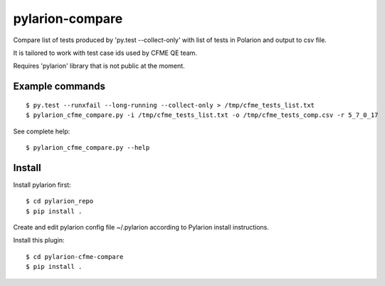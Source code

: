 ================
pylarion-compare
================
Compare list of tests produced by 'py.test --collect-only' with list of tests in Polarion
and output to csv file.

It is tailored to work with test case ids used by CFME QE team.

Requires 'pylarion' library that is not public at the moment.


Example commands
----------------
::

    $ py.test --runxfail --long-running --collect-only > /tmp/cfme_tests_list.txt
    $ pylarion_cfme_compare.py -i /tmp/cfme_tests_list.txt -o /tmp/cfme_tests_comp.csv -r 5_7_0_17

See complete help::

    $ pylarion_cfme_compare.py --help


Install
-------
Install pylarion first::

    $ cd pylarion_repo
    $ pip install .

Create and edit pylarion config file ~/.pylarion according to Pylarion install instructions.

Install this plugin::

    $ cd pylarion-cfme-compare
    $ pip install .
